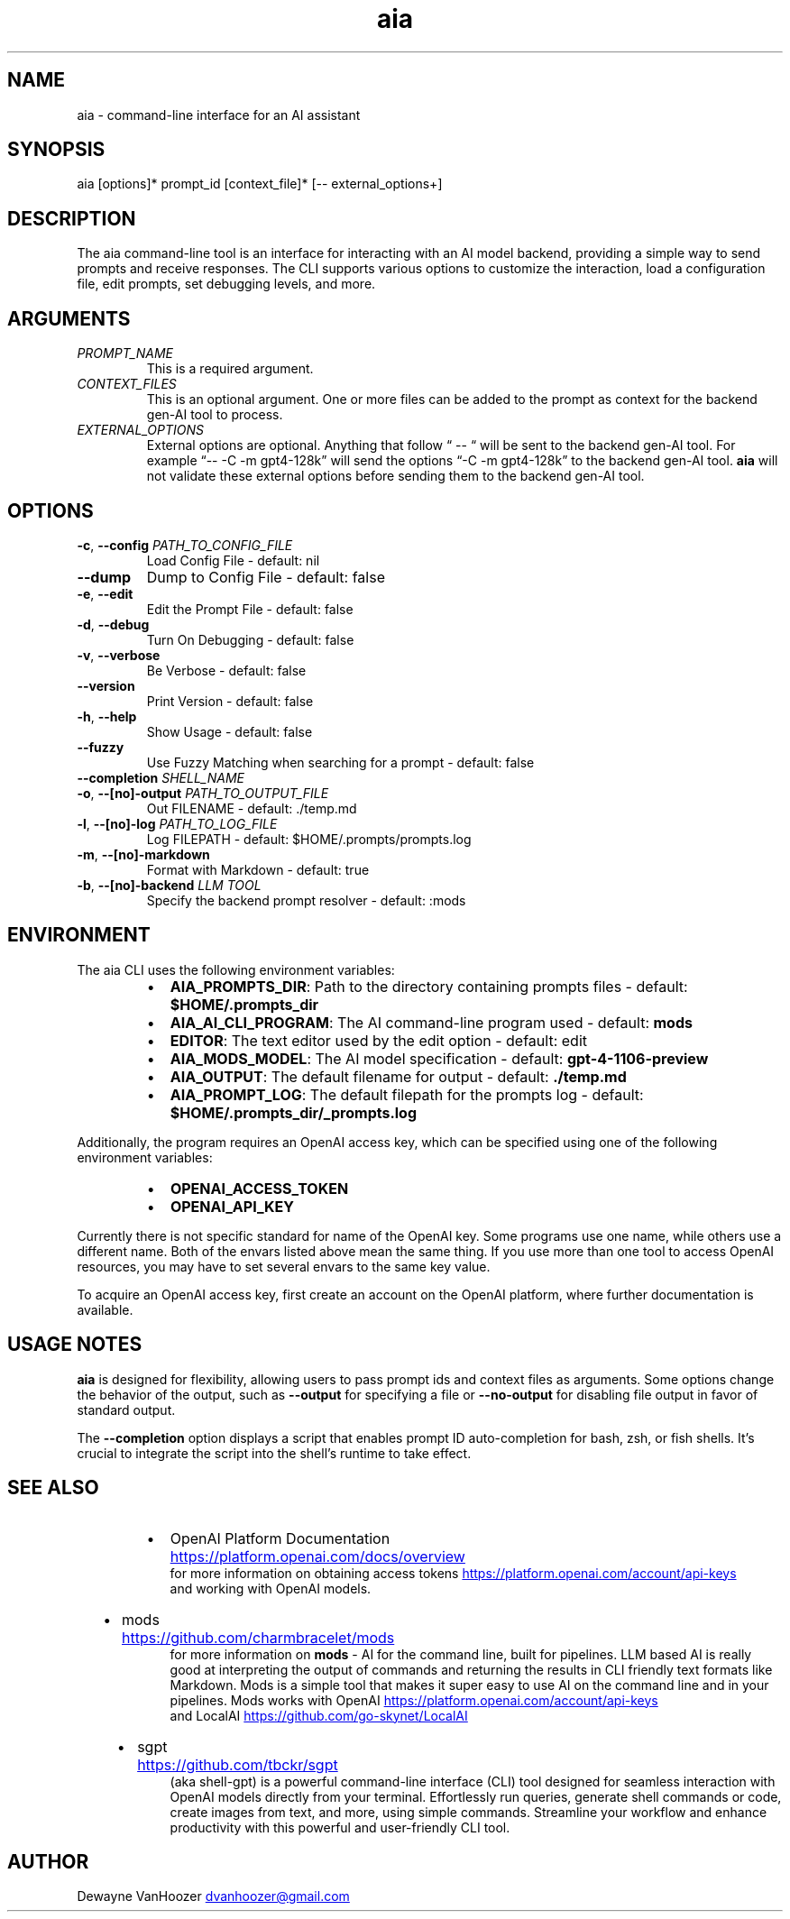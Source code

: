 .\" Generated by kramdown-man 1.0.1
.\" https://github.com/postmodern/kramdown-man#readme
.TH aia 1 "2024-01-01" AIA "User Manuals"
.SH NAME
.PP
aia \- command\-line interface for an AI assistant
.SH SYNOPSIS
.PP
aia \[lB]options\[rB]* prompt\[ru]id \[lB]context\[ru]file\[rB]* \[lB]\-\- external\[ru]options\[pl]\[rB]
.SH DESCRIPTION
.PP
The aia command\-line tool is an interface for interacting with an AI model backend, providing a simple way to send prompts and receive responses\. The CLI supports various options to customize the interaction, load a configuration file, edit prompts, set debugging levels, and more\.
.SH ARGUMENTS
.TP
\fIPROMPT\[ru]NAME\fP
This is a required argument\.
.TP
\fICONTEXT\[ru]FILES\fP
This is an optional argument\.  One or more files can be added to the prompt as context for the backend gen\-AI tool to process\.
.TP
\fIEXTERNAL\[ru]OPTIONS\fP
External options are optional\.  Anything that follow \[lq] \-\- \[lq] will be sent to the backend gen\-AI tool\.  For example \[lq]\-\- \-C \-m gpt4\-128k\[rq] will send the options \[lq]\-C \-m gpt4\-128k\[rq] to the backend gen\-AI tool\.  \fBaia\fR will not validate these external options before sending them to the backend gen\-AI tool\.
.SH OPTIONS
.TP
\fB\-c\fR, \fB\-\-config\fR \fIPATH\[ru]TO\[ru]CONFIG\[ru]FILE\fP
Load Config File \- default: nil
.TP
\fB\-\-dump\fR
Dump to Config File \- default: false
.TP
\fB\-e\fR, \fB\-\-edit\fR
Edit the Prompt File \- default: false
.TP
\fB\-d\fR, \fB\-\-debug\fR
Turn On Debugging \- default: false
.TP
\fB\-v\fR, \fB\-\-verbose\fR
Be Verbose \- default: false
.TP
\fB\-\-version\fR
Print Version \- default: false
.TP
\fB\-h\fR, \fB\-\-help\fR
Show Usage \- default: false
.TP
\fB\-\-fuzzy\fR
Use Fuzzy Matching when searching for a prompt \- default: false
.TP
\fB\-\-completion\fR \fISHELL\[ru]NAME\fP
.TP
\fB\-o\fR, \fB\-\-\[lB]no\[rB]\-output\fR \fIPATH\[ru]TO\[ru]OUTPUT\[ru]FILE\fP
Out FILENAME \- default: \.\[sl]temp\.md
.TP
\fB\-l\fR, \fB\-\-\[lB]no\[rB]\-log\fR \fIPATH\[ru]TO\[ru]LOG\[ru]FILE\fP
Log FILEPATH \- default: \[Do]HOME\[sl]\.prompts\[sl]prompts\.log
.TP
\fB\-m\fR, \fB\-\-\[lB]no\[rB]\-markdown\fR
Format with Markdown \- default: true
.TP
\fB\-b\fR, \fB\-\-\[lB]no\[rB]\-backend\fR \fILLM TOOL\fP
Specify the backend prompt resolver \- default: :mods
.SH ENVIRONMENT
.PP
The aia CLI uses the following environment variables:
.RS
.IP \(bu 2
\fBAIA\[ru]PROMPTS\[ru]DIR\fR: Path to the directory containing prompts files \- default: \fB\[Do]HOME\[sl]\.prompts\[ru]dir\fR
.IP \(bu 2
\fBAIA\[ru]AI\[ru]CLI\[ru]PROGRAM\fR: The AI command\-line program used \- default: \fBmods\fR
.IP \(bu 2
\fBEDITOR\fR: The text editor used by the edit option \- default: edit
.IP \(bu 2
\fBAIA\[ru]MODS\[ru]MODEL\fR: The AI model specification \- default: \fBgpt\-4\-1106\-preview\fR
.IP \(bu 2
\fBAIA\[ru]OUTPUT\fR: The default filename for output \- default: \fB\.\[sl]temp\.md\fR
.IP \(bu 2
\fBAIA\[ru]PROMPT\[ru]LOG\fR: The default filepath for the prompts log \- default: \fB\[Do]HOME\[sl]\.prompts\[ru]dir\[sl]\[ru]prompts\.log\fR
.RE
.PP
Additionally, the program requires an OpenAI access key, which can be specified using one of the following environment variables:
.RS
.IP \(bu 2
\fBOPENAI\[ru]ACCESS\[ru]TOKEN\fR
.IP \(bu 2
\fBOPENAI\[ru]API\[ru]KEY\fR
.RE
.PP
Currently there is not specific standard for name of the OpenAI key\.  Some programs use one name, while others use a different name\.  Both of the envars listed above mean the same thing\.  If you use more than one tool to access OpenAI resources, you may have to set several envars to the same key value\.
.PP
To acquire an OpenAI access key, first create an account on the OpenAI platform, where further documentation is available\.
.SH USAGE NOTES
.PP
\fBaia\fR is designed for flexibility, allowing users to pass prompt ids and context files as arguments\. Some options change the behavior of the output, such as \fB\-\-output\fR for specifying a file or \fB\-\-no\-output\fR for disabling file output in favor of standard output\.
.PP
The \fB\-\-completion\fR option displays a script that enables prompt ID auto\-completion for bash, zsh, or fish shells\. It\[cq]s crucial to integrate the script into the shell\[cq]s runtime to take effect\.
.SH SEE ALSO
.RS
.IP \(bu 2
OpenAI Platform Documentation
.UR https:\[sl]\[sl]platform\.openai\.com\[sl]docs\[sl]overview
.UE
 for more information on obtaining access tokens
.UR https:\[sl]\[sl]platform\.openai\.com\[sl]account\[sl]api\-keys
.UE
 and working with OpenAI models\.
.IP \(bu 2
mods
.UR https:\[sl]\[sl]github\.com\[sl]charmbracelet\[sl]mods
.UE
 for more information on \fBmods\fR \- AI for the command line, built for pipelines\.  LLM based AI is really good at interpreting the output of commands and returning the results in CLI friendly text formats like Markdown\. Mods is a simple tool that makes it super easy to use AI on the command line and in your pipelines\. Mods works with OpenAI
.UR https:\[sl]\[sl]platform\.openai\.com\[sl]account\[sl]api\-keys
.UE
 and LocalAI
.UR https:\[sl]\[sl]github\.com\[sl]go\-skynet\[sl]LocalAI
.UE
.IP \(bu 2
sgpt
.UR https:\[sl]\[sl]github\.com\[sl]tbckr\[sl]sgpt
.UE
 (aka shell\-gpt) is a powerful command\-line interface (CLI) tool designed for seamless interaction with OpenAI models directly from your terminal\. Effortlessly run queries, generate shell commands or code, create images from text, and more, using simple commands\. Streamline your workflow and enhance productivity with this powerful and user\-friendly CLI tool\.
.RE
.SH AUTHOR
.PP
Dewayne VanHoozer 
.MT dvanhoozer\[at]gmail\.com
.ME
